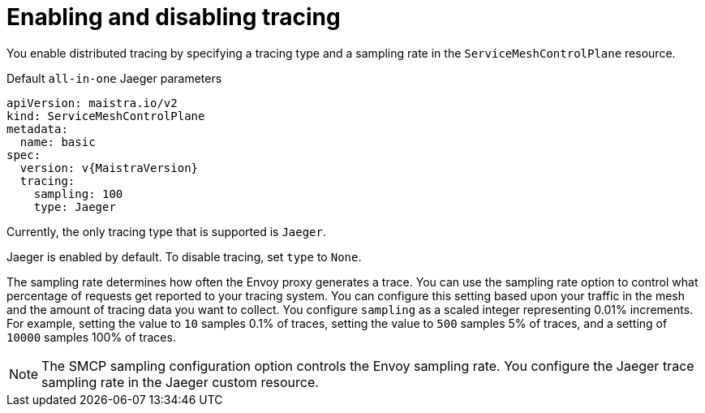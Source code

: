 // Module included in the following assemblies:
//
// * service_mesh/v2x/customizing-installation-ossm.adoc


[id="ossm-enabling-tracing_{context}"]
= Enabling and disabling tracing

You enable distributed tracing by specifying a tracing type and a sampling rate in the `ServiceMeshControlPlane` resource.

.Default `all-in-one` Jaeger parameters
[source,yaml, subs="attributes,verbatim"]
----
apiVersion: maistra.io/v2
kind: ServiceMeshControlPlane
metadata:
  name: basic
spec:
  version: v{MaistraVersion}
  tracing:
    sampling: 100
    type: Jaeger
----

Currently, the only tracing type that is supported is `Jaeger`.

Jaeger is enabled by default. To disable tracing, set `type` to `None`.

The sampling rate determines how often the Envoy proxy generates a trace. You can use the sampling rate option to control what percentage of requests get reported to your tracing system. You can configure this setting based upon your traffic in the mesh and the amount of tracing data you want to collect. You configure `sampling` as a scaled integer representing 0.01% increments. For example, setting the value to `10` samples 0.1% of traces, setting the value to `500` samples 5% of traces, and a setting of `10000` samples 100% of traces.

[NOTE]
====
The SMCP sampling configuration option controls the Envoy sampling rate. You configure the Jaeger trace sampling rate in the Jaeger custom resource.
====
